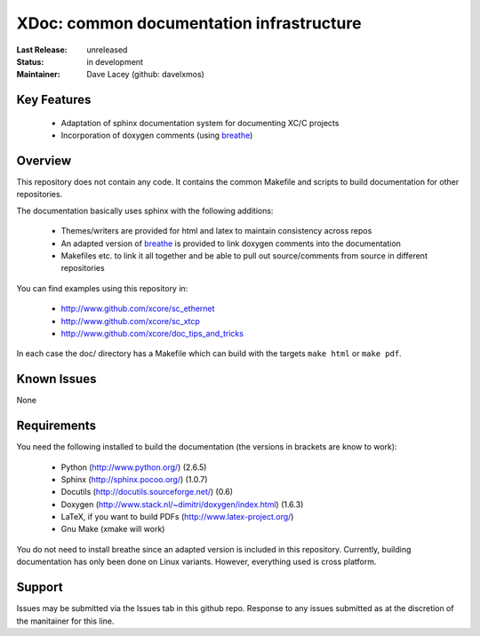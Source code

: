 XDoc: common documentation infrastructure
.........................................

:Last Release:  unreleased
:Status:     in development
:Maintainer:   Dave Lacey (github: davelxmos)


Key Features
============

   * Adaptation of sphinx documentation system for documenting XC/C
     projects
   * Incorporation of doxygen comments (using breathe_)
   
Overview
========

This repository does not contain any code. It contains the common
Makefile and scripts to build documentation for other repositories.

The documentation basically uses sphinx with the following additions:

   * Themes/writers are provided for html and latex to maintain
     consistency across repos
   * An adapted version of breathe_ is provided to link doxygen
     comments into the documentation
   * Makefiles etc. to link it all together and be able to pull 
     out source/comments from source in different repositories

You can find examples using this repository in:

  * http://www.github.com/xcore/sc_ethernet
  * http://www.github.com/xcore/sc_xtcp
  * http://www.github.com/xcore/doc_tips_and_tricks

In each case the doc/ directory has a Makefile which can build with
the targets ``make html`` or ``make pdf``.

Known Issues
============

None

Requirements
============

You need the following installed to build the documentation (the versions in brackets are know to work):

  * Python (http://www.python.org/)  (2.6.5)
  * Sphinx (http://sphinx.pocoo.org/) (1.0.7)
  * Docutils (http://docutils.sourceforge.net/) (0.6)
  * Doxygen (http://www.stack.nl/~dimitri/doxygen/index.html) (1.6.3)
  * LaTeX, if you want to build PDFs (http://www.latex-project.org/) 
  * Gnu Make (xmake will work)

You do not need to install breathe since an adapted version is
included in this repository. 
Currently, building documentation has only been done on
Linux variants. However, everything used is cross platform.

Support
=======

Issues may be submitted via the Issues tab in this github repo. Response to any issues submitted as at the discretion of the manitainer for this line.

.. _breathe: http://github.com/michaeljones/breathe
